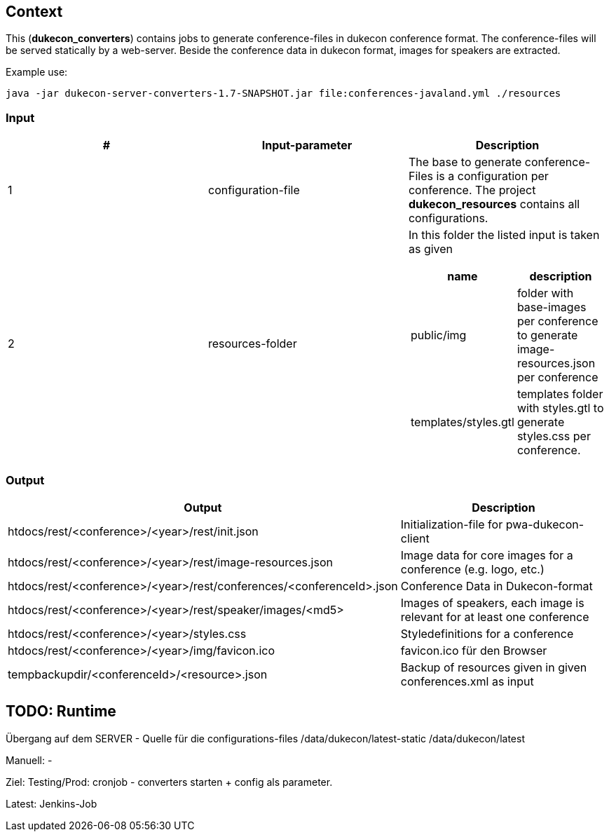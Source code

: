 == Context
This (*dukecon_converters*) contains jobs to generate conference-files in dukecon conference format.
The conference-files will be served statically by a web-server.
Beside the conference data in dukecon format, images for speakers are extracted.

Example use:
-----
java -jar dukecon-server-converters-1.7-SNAPSHOT.jar file:conferences-javaland.yml ./resources
-----

=== Input
[%header,cols="1,1,1a"]
|=======
|#
|Input-parameter
 |Description
|1
|configuration-file

|The base to generate conference-Files is a configuration per conference.
The project *dukecon_resources* contains all configurations.

|2
|resources-folder
|In this folder the listed input is taken as given
[%header,cols="1,1"]
!=======
!name
!description
!public/img
! folder with base-images per conference to generate image-resources.json per conference
!templates/styles.gtl
! templates folder with styles.gtl to generate styles.css per conference.
!=======
|=======

=== Output
[%header,cols=2]
|=======
|Output
 |Description
|htdocs/rest/<conference>/<year>/rest/init.json
 |Initialization-file for pwa-dukecon-client
|htdocs/rest/<conference>/<year>/rest/image-resources.json
 |Image data for core images for a conference (e.g. logo, etc.)
|htdocs/rest/<conference>/<year>/rest/conferences/<conferenceId>.json
 |Conference Data in Dukecon-format
|htdocs/rest/<conference>/<year>/rest/speaker/images/<md5>
 |Images of speakers, each image is relevant for at least one conference
|htdocs/rest/<conference>/<year>/styles.css
|Styledefinitions for a conference
|htdocs/rest/<conference>/<year>/img/favicon.ico
 |favicon.ico für den Browser
|tempbackupdir/<conferenceId>/<resource>.json
 |Backup of resources given in given conferences.xml as input
|=======

== TODO: Runtime
Übergang auf dem SERVER - Quelle für die configurations-files
/data/dukecon/latest-static
/data/dukecon/latest

Manuell:
-

Ziel:
Testing/Prod:
cronjob - converters starten + config als parameter.

Latest:
Jenkins-Job